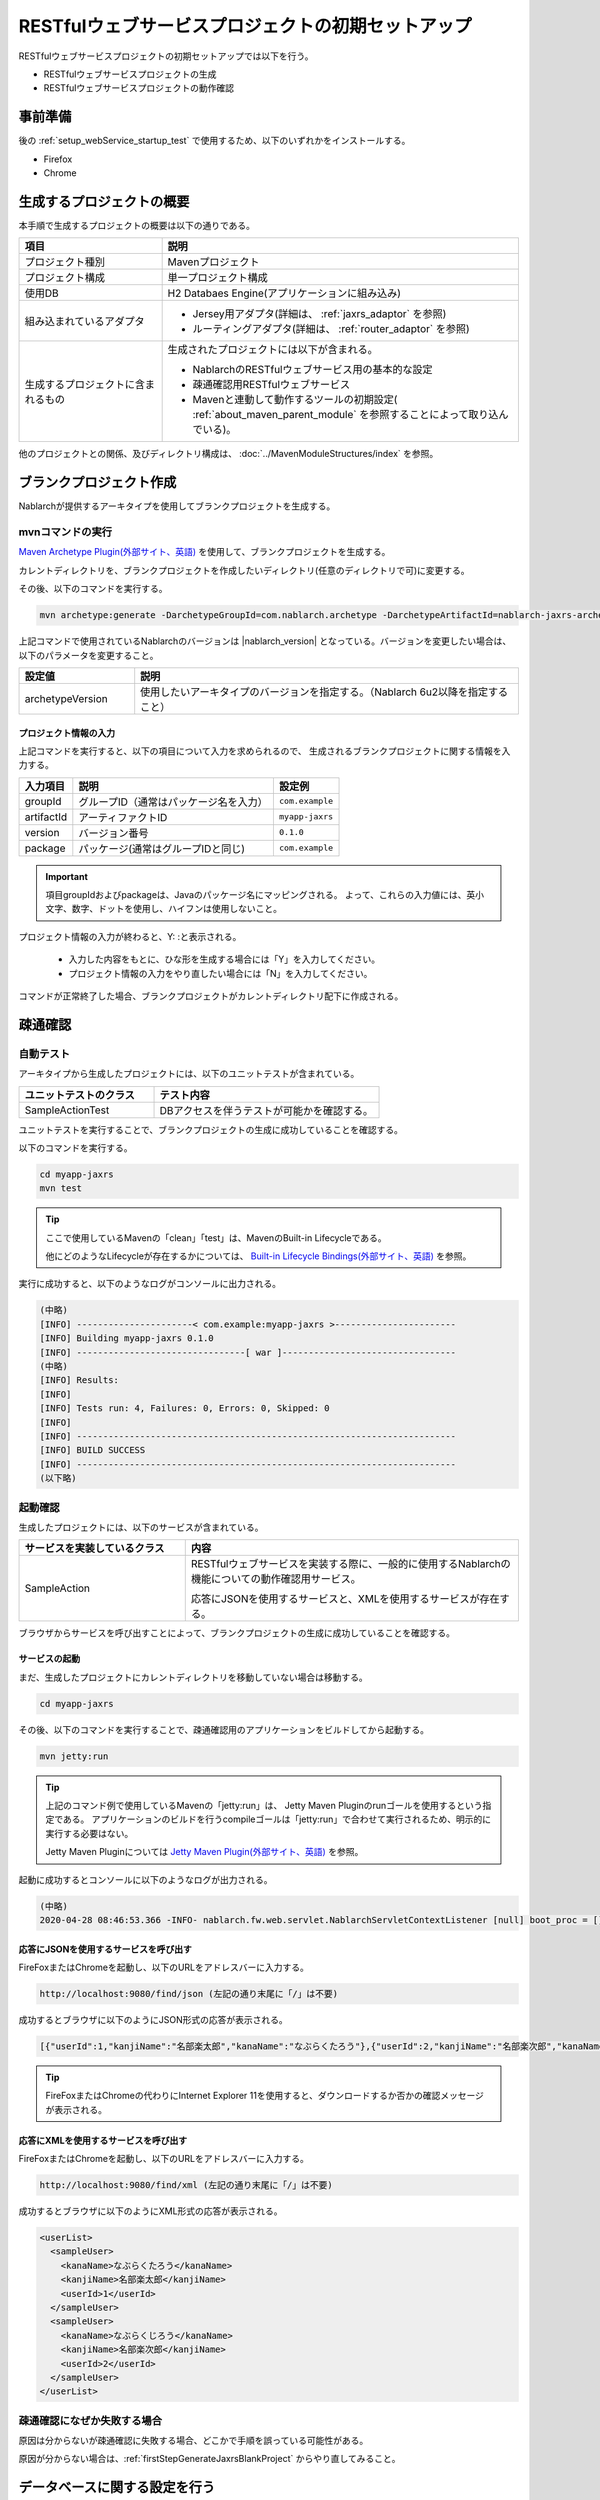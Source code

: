 ----------------------------------------------------------
RESTfulウェブサービスプロジェクトの初期セットアップ
----------------------------------------------------------

RESTfulウェブサービスプロジェクトの初期セットアップでは以下を行う。

* RESTfulウェブサービスプロジェクトの生成
* RESTfulウェブサービスプロジェクトの動作確認


事前準備
-------------------------------------------------------------

後の :ref:`setup_webService_startup_test` で使用するため、以下のいずれかをインストールする。

* Firefox
* Chrome


生成するプロジェクトの概要
----------------------------------------------------------

本手順で生成するプロジェクトの概要は以下の通りである。

.. list-table::
  :header-rows: 1
  :class: white-space-normal
  :widths: 8,20

  * - 項目
    - 説明
  * - プロジェクト種別
    - Mavenプロジェクト
  * - プロジェクト構成
    - 単一プロジェクト構成
  * - 使用DB
    - H2 Databaes Engine(アプリケーションに組み込み)
  * - 組み込まれているアダプタ
    - * Jersey用アダプタ(詳細は、 :ref:`jaxrs_adaptor` を参照)
      * ルーティングアダプタ(詳細は、 :ref:`router_adaptor` を参照)
  * - 生成するプロジェクトに含まれるもの
    - 生成されたプロジェクトには以下が含まれる。
       
      * NablarchのRESTfulウェブサービス用の基本的な設定
      * 疎通確認用RESTfulウェブサービス
      * Mavenと連動して動作するツールの初期設定( :ref:`about_maven_parent_module` を参照することによって取り込んでいる)。


他のプロジェクトとの関係、及びディレクトリ構成は、 :doc:`../MavenModuleStructures/index` を参照。


.. _firstStepGenerateJaxrsBlankProject:

ブランクプロジェクト作成
----------------------------------------------------------

Nablarchが提供するアーキタイプを使用してブランクプロジェクトを生成する。


~~~~~~~~~~~~~~~~~
mvnコマンドの実行
~~~~~~~~~~~~~~~~~

`Maven Archetype Plugin(外部サイト、英語) <https://maven.apache.org/archetype/maven-archetype-plugin/usage.html>`_ を使用して、ブランクプロジェクトを生成する。

カレントディレクトリを、ブランクプロジェクトを作成したいディレクトリ(任意のディレクトリで可)に変更する。

その後、以下のコマンドを実行する。

.. code-block:: bat

  mvn archetype:generate -DarchetypeGroupId=com.nablarch.archetype -DarchetypeArtifactId=nablarch-jaxrs-archetype -DarchetypeVersion={nablarch_version}

上記コマンドで使用されているNablarchのバージョンは |nablarch_version| となっている。バージョンを変更したい場合は、以下のパラメータを変更すること。

.. list-table::
  :header-rows: 1
  :class: white-space-normal
  :widths: 6,20

  * - 設定値
    - 説明
  * - archetypeVersion
    - 使用したいアーキタイプのバージョンを指定する。（Nablarch 6u2以降を指定すること）


プロジェクト情報の入力
~~~~~~~~~~~~~~~~~~~~~~~

上記コマンドを実行すると、以下の項目について入力を求められるので、 生成されるブランクプロジェクトに関する情報を入力する。

=========== ========================================= =======================
入力項目    説明                                      設定例
=========== ========================================= =======================
groupId      グループID（通常はパッケージ名を入力）   ``com.example``
artifactId   アーティファクトID                       ``myapp-jaxrs``
version      バージョン番号                           ``0.1.0``
package      パッケージ(通常はグループIDと同じ)       ``com.example``
=========== ========================================= =======================

.. important::
   項目groupIdおよびpackageは、Javaのパッケージ名にマッピングされる。
   よって、これらの入力値には、英小文字、数字、ドットを使用し、ハイフンは使用しないこと。

プロジェクト情報の入力が終わると、Y: :と表示される。

 * 入力した内容をもとに、ひな形を生成する場合には「Y」を入力してください。
 * プロジェクト情報の入力をやり直したい場合には「N」を入力してください。

コマンドが正常終了した場合、ブランクプロジェクトがカレントディレクトリ配下に作成される。


.. _firstStepWebServiceStartupTest:

疎通確認
-------------------------------------------

~~~~~~~~~~~~~~~~~~~~~~~~~~~~~~~~~~~~
自動テスト
~~~~~~~~~~~~~~~~~~~~~~~~~~~~~~~~~~~~

アーキタイプから生成したプロジェクトには、以下のユニットテストが含まれている。

.. list-table::
  :header-rows: 1
  :class: white-space-normal
  :widths: 12,20

  * - ユニットテストのクラス
    - テスト内容
  * - SampleActionTest
    - DBアクセスを伴うテストが可能かを確認する。



ユニットテストを実行することで、ブランクプロジェクトの生成に成功していることを確認する。


以下のコマンドを実行する。

.. code-block:: text

  cd myapp-jaxrs
  mvn test

.. tip::

  ここで使用しているMavenの「clean」「test」は、MavenのBuilt-in Lifecycleである。
  
  他にどのようなLifecycleが存在するかについては、 `Built-in Lifecycle Bindings(外部サイト、英語) <https://maven.apache.org/guides/introduction/introduction-to-the-lifecycle.html#Built-in_Lifecycle_Bindings>`_  を参照。


実行に成功すると、以下のようなログがコンソールに出力される。

.. code-block:: text

  (中略)
  [INFO] ----------------------< com.example:myapp-jaxrs >-----------------------
  [INFO] Building myapp-jaxrs 0.1.0
  [INFO] --------------------------------[ war ]---------------------------------
  (中略)
  [INFO] Results:
  [INFO]
  [INFO] Tests run: 4, Failures: 0, Errors: 0, Skipped: 0
  [INFO]
  [INFO] ------------------------------------------------------------------------
  [INFO] BUILD SUCCESS
  [INFO] ------------------------------------------------------------------------
  (以下略)


.. _setup_webService_startup_test:

~~~~~~~~~~~~~~~~~~~~~~~~~~~~~~~~~~~~
起動確認
~~~~~~~~~~~~~~~~~~~~~~~~~~~~~~~~~~~~

生成したプロジェクトには、以下のサービスが含まれている。

.. list-table::
  :header-rows: 1
  :class: white-space-normal
  :widths: 10,20

  * - サービスを実装しているクラス
    - 内容
  * - SampleAction
    - RESTfulウェブサービスを実装する際に、一般的に使用するNablarchの機能についての動作確認用サービス。
      
      応答にJSONを使用するサービスと、XMLを使用するサービスが存在する。

ブラウザからサービスを呼び出すことによって、ブランクプロジェクトの生成に成功していることを確認する。


サービスの起動
~~~~~~~~~~~~~~~~~~~~~~~~~~~~~~~~~~~~

まだ、生成したプロジェクトにカレントディレクトリを移動していない場合は移動する。

.. code-block:: text

  cd myapp-jaxrs

その後、以下のコマンドを実行することで、疎通確認用のアプリケーションをビルドしてから起動する。

.. code-block:: text

  mvn jetty:run

.. tip::

  上記のコマンド例で使用しているMavenの「jetty:run」は、 Jetty Maven Pluginのrunゴールを使用するという指定である。
  アプリケーションのビルドを行うcompileゴールは「jetty:run」で合わせて実行されるため、明示的に実行する必要はない。

  Jetty Maven Pluginについては `Jetty Maven Plugin(外部サイト、英語) <https://jetty.org/docs/jetty/12/programming-guide/maven-jetty/jetty-maven-plugin.html>`_  を参照。


起動に成功するとコンソールに以下のようなログが出力される。

.. code-block:: text

  (中略)
  2020-04-28 08:46:53.366 -INFO- nablarch.fw.web.servlet.NablarchServletContextListener [null] boot_proc = [] proc_sys = [jaxrs] req_id = [null] usr_id = [null] [nablarch.fw.web.servlet.NablarchServletContextListener#contextInitialized] initialization completed.

応答にJSONを使用するサービスを呼び出す
~~~~~~~~~~~~~~~~~~~~~~~~~~~~~~~~~~~~~~

FireFoxまたはChromeを起動し、以下のURLをアドレスバーに入力する。


.. code-block:: text

  http://localhost:9080/find/json (左記の通り末尾に「/」は不要)


成功するとブラウザに以下のようにJSON形式の応答が表示される。

.. code-block:: text

  [{"userId":1,"kanjiName":"名部楽太郎","kanaName":"なぶらくたろう"},{"userId":2,"kanjiName":"名部楽次郎","kanaName":"なぶらくじろう"}]


.. tip::

  FireFoxまたはChromeの代わりにInternet Explorer 11を使用すると、ダウンロードするか否かの確認メッセージが表示される。


応答にXMLを使用するサービスを呼び出す
~~~~~~~~~~~~~~~~~~~~~~~~~~~~~~~~~~~~~~

FireFoxまたはChromeを起動し、以下のURLをアドレスバーに入力する。


.. code-block:: text

  http://localhost:9080/find/xml (左記の通り末尾に「/」は不要)


成功するとブラウザに以下のようにXML形式の応答が表示される。

.. code-block:: xml

  <userList>
    <sampleUser>
      <kanaName>なぶらくたろう</kanaName>
      <kanjiName>名部楽太郎</kanjiName>
      <userId>1</userId>
    </sampleUser>
    <sampleUser>
      <kanaName>なぶらくじろう</kanaName>
      <kanjiName>名部楽次郎</kanjiName>
      <userId>2</userId>
    </sampleUser>
  </userList>


~~~~~~~~~~~~~~~~~~~~~~~~~~~~~~~~~~~~
疎通確認になぜか失敗する場合
~~~~~~~~~~~~~~~~~~~~~~~~~~~~~~~~~~~~

原因は分からないが疎通確認に失敗する場合、どこかで手順を誤っている可能性がある。

原因が分からない場合は、:ref:`firstStepGenerateJaxrsBlankProject` からやり直してみること。


データベースに関する設定を行う
------------------------------------

ブランクプロジェクトは、初期状態ではH2 Database Engineを使用するように設定されている。使用するRDBMSを変更する場合は、:ref:`customize-db` を参照して設定すること。

またER図からのDDL生成や実行、Entityクラスの自動生成を行うにはgsp-dba-maven-pluginの初期設定および実行を行う。

詳細は :ref:`gsp-maven-plugin` を参照。


補足
--------------------

H2のデータの確認方法や、ブランクプロジェクトに組み込まれているツールに関しては、 :doc:`../firstStep_appendix/firststep_complement` を参照すること。
